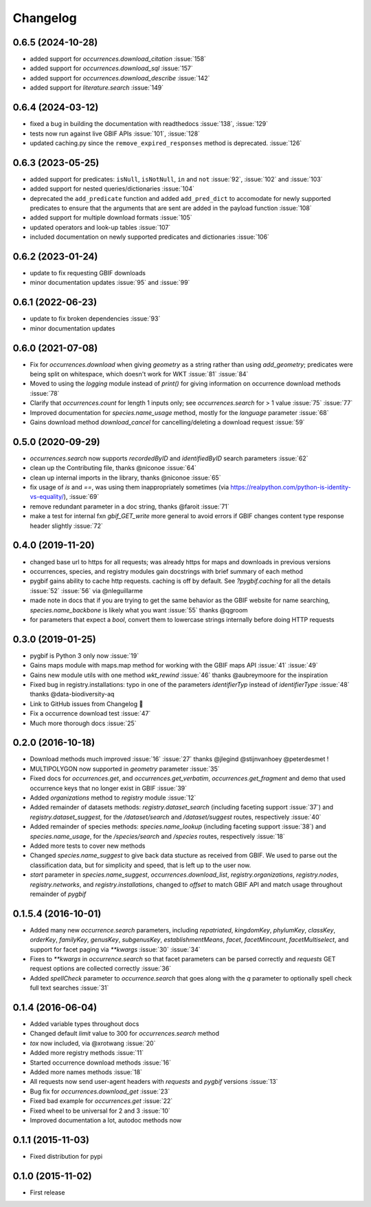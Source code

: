 Changelog
=========
0.6.5 (2024-10-28)
------------------
- added support for `occurrences.download_citation` :issue:`158`
- added support for `occurrences.download_sql` :issue:`157`
- added support for `occurrences.download_describe` :issue:`142`
- added support for `literature.search` :issue:`149`

0.6.4 (2024-03-12)
------------------
- fixed a bug in building the documentation with readthedocs :issue:`138`, :issue:`129`
- tests now run against live GBIF APIs :issue:`101`, :issue:`128`  
- updated caching.py since the ``remove_expired_responses`` method is deprecated. :issue:`126`

0.6.3 (2023-05-25)
------------------
- added support for predicates: ``isNull``, ``isNotNull``, ``in`` and ``not`` :issue:`92`, :issue:`102` and :issue:`103` 
- added support for nested queries/dictionaries :issue:`104`
- deprecated the ``add_predicate`` function and added ``add_pred_dict`` to accomodate for newly supported predicates to ensure that the arguments that are sent are added in the payload function :issue:`108`
- added support for multiple download formats :issue:`105`
- updated operators and look-up tables :issue:`107`
- included documentation on newly supported predicates and dictionaries :issue:`106`

0.6.2 (2023-01-24)
------------------
- update to fix requesting GBIF downloads
- minor documentation updates :issue:`95` and :issue:`99`

0.6.1 (2022-06-23)
------------------
- update to fix broken dependencies :issue:`93`
- minor documentation updates

0.6.0 (2021-07-08)
------------------
- Fix for `occurrences.download` when giving `geometry` as a string rather than using `add_geometry`; predicates were being split on whitespace, which doesn't work for WKT :issue:`81` :issue:`84`
- Moved to using the `logging` module instead of `print()` for giving information on occurrence download methods :issue:`78`
- Clarify that `occurrences.count` for length 1 inputs only; see `occurrences.search` for > 1 value :issue:`75` :issue:`77`
- Improved documentation for `species.name_usage` method, mostly for the `language` parameter :issue:`68`
- Gains download method `download_cancel` for cancelling/deleting a download request :issue:`59`

0.5.0 (2020-09-29)
------------------
- `occurrences.search` now supports `recordedByID` and `identifiedByID` search parameters :issue:`62`
- clean up the Contributing file, thanks @niconoe :issue:`64`
- clean up internal imports in the library, thanks @niconoe :issue:`65`
- fix usage of `is` and `==`, was using them inappropriately sometimes (via https://realpython.com/python-is-identity-vs-equality/), :issue:`69`
- remove redundant parameter in a doc string, thanks @faroit :issue:`71`
- make a test for internal fxn `gbif_GET_write` more general to avoid errors if GBIF changes content type response header slightly :issue:`72`

0.4.0 (2019-11-20)
------------------
- changed base url to https for all requests; was already https for maps and downloads in previous versions
- occurrences, species, and registry modules gain docstrings with brief summary of each method
- pygbif gains ability to cache http requests. caching is off by default. See `?pygbif.caching` for all the details :issue:`52` :issue:`56` via @nleguillarme
- made note in docs that if you are trying to get the same behavior as the GBIF website for name searching, `species.name_backbone` is likely what you want :issue:`55` thanks @qgroom
- for parameters that expect a `bool`, convert them to lowercase strings internally before doing HTTP requests

0.3.0 (2019-01-25)
------------------
- pygbif is Python 3 only now :issue:`19`
- Gains maps module with maps.map method for working with the GBIF maps API :issue:`41` :issue:`49`
- Gains new module utils with one method `wkt_rewind`  :issue:`46` thanks @aubreymoore for the inspiration
- Fixed bug in registry.installations: typo in one of the parameters `identifierTyp` instead of `identifierType` :issue:`48` thanks @data-biodiversity-aq
- Link to GitHub issues from Changelog 🎉
- Fix a occurrence download test :issue:`47`
- Much more thorough docs :issue:`25`

0.2.0 (2016-10-18)
------------------
- Download methods much improved :issue:`16` :issue:`27` thanks @jlegind @stijnvanhoey @peterdesmet !
- MULTIPOLYGON now supported in `geometry` parameter :issue:`35`
- Fixed docs for `occurrences.get`, and `occurrences.get_verbatim`, `occurrences.get_fragment` and demo that used occurrence keys that no longer exist in GBIF :issue:`39`
- Added `organizations` method to `registry` module :issue:`12`
- Added remainder of datasets methods: `registry.dataset_search` (including faceting support :issue:`37`) and `registry.dataset_suggest`, for the `/dataset/search` and `/dataset/suggest` routes, respectively :issue:`40`
- Added remainder of species methods: `species.name_lookup` (including faceting support :issue:`38`) and `species.name_usage`, for the `/species/search` and `/species` routes, respectively :issue:`18`
- Added more tests to cover new methods
- Changed `species.name_suggest` to give back data stucture as received from GBIF. We used to parse out the classification data, but for simplicity and speed, that is left up to the user now.
- `start` parameter in `species.name_suggest`, `occurrences.download_list`, `registry.organizations`, `registry.nodes`, `registry.networks`, and `registry.installations`, changed to `offset` to match GBIF API and match usage throughout remainder of `pygbif`

0.1.5.4 (2016-10-01)
--------------------
- Added many new `occurrence.search` parameters, including `repatriated`, `kingdomKey`, `phylumKey`, `classKey`, `orderKey`, `familyKey`, `genusKey`, `subgenusKey`, `establishmentMeans`, `facet`, `facetMincount`, `facetMultiselect`, and support for facet paging via	`**kwargs` :issue:`30` :issue:`34`
- Fixes to `**kwargs` in `occurrence.search` so that facet parameters can be parsed correctly and `requests` GET	request options are collected correctly :issue:`36`
- Added `spellCheck` parameter to `occurrence.search` that goes along with the `q` parameter to optionally spell check full text searches :issue:`31`

0.1.4 (2016-06-04)
------------------
- Added variable types throughout docs
- Changed default `limit` value to 300 for `occurrences.search` method
- `tox` now included, via @xrotwang :issue:`20`
- Added more registry methods :issue:`11`
- Started occurrence download methods :issue:`16`
- Added more names methods :issue:`18`
- All requests now send user-agent headers with `requests` and `pygbif` versions :issue:`13`
- Bug fix for `occurrences.download_get` :issue:`23`
- Fixed bad example for `occurrences.get` :issue:`22`
- Fixed wheel to be universal for 2 and 3 :issue:`10`
- Improved documentation a lot, autodoc methods now

0.1.1 (2015-11-03)
------------------
- Fixed distribution for pypi

0.1.0 (2015-11-02)
------------------
- First release
